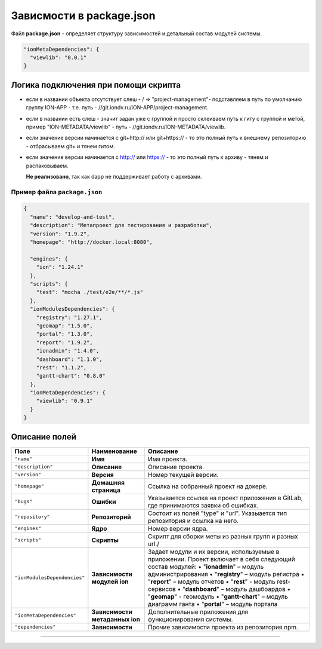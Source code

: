 Зависмости в package.json
=========================


Файл **package.json** - определяет структуру зависимостей и детальный состав модулей системы.

.. code-block::

   "ionMetaDependencies": { 
     "viewlib": "0.0.1" 
   }

Логика подключения при помощи скрипта
-------------------------------------


* если в названии объекта отсутствует слеш - / => "project-management"- подставляем в путь по умолчанию группу ION-APP - т.е. путь - //git.iondv.ru/ION-APP/project-management.
* если в названии есть слеш - значит задан уже с группой и просто склеиваем путь к гиту с группой и метой, пример "ION-METADATA/viewlib" - путь - //git.iondv.ru/ION-METADATA/viewlib.
* если значение версии начинается с git+http:// или git+https:// - то это полный путь к внешнему репозиторию - отбрасываем git+ и тянем гитом.
* если значение версии начинается с http:// или https:// - то это полный путь к архиву - тянем и распаковываем.

  **Не реализовано**\ , так как dapp не поддерживает работу с архивами.

Пример файла ``package.json``
^^^^^^^^^^^^^^^^^^^^^^^^^^^^^^^^^

.. code-block::

   {
     "name": "develop-and-test",
     "description": "Метапроект для тестирования и разработки",
     "version": "1.9.2",
     "homepage": "http://docker.local:8080",

     "engines": {
       "ion": "1.24.1"
     },
     "scripts": {
       "test": "mocha ./test/e2e/**/*.js"
     },
     "ionModulesDependencies": {
       "registry": "1.27.1",
       "geomap": "1.5.0",
       "portal": "1.3.0",
       "report": "1.9.2",
       "ionadmin": "1.4.0",
       "dashboard": "1.1.0",
       "rest": "1.1.2",
       "gantt-chart": "0.8.0"
     },
     "ionMetaDependencies": {
       "viewlib": "0.9.1"
     }
   }

Описание полей
--------------

.. list-table::
   :header-rows: 1

   * - Поле
     - Наименование
     - Описание
   * - ``"name"``
     - **Имя**
     - Имя проекта.
   * - ``"description"``
     - **Описание**
     - Описание проекта.
   * - ``"version"``
     - **Версия**
     - Номер текущей версии.
   * - ``"homepage"``
     - **Домашняя страница**
     - Ссылка на собранный проект на докере.
   * - ``"bugs"``
     - **Ошибки**
     - Указывается ссылка на проект приложения в GitLab, где принимаются заявки об ошибках.
   * - ``"repository"``
     - **Репозиторий**
     - Состоит из полей "type" и "url". Указыается тип репозитория и ссылка на него.
   * - ``"engines"``
     - **Ядро**
     - Номер версии ядра.
   * - ``"scripts"``
     - **Скрипты**
     - Скрипт для сборки меты из разных групп и разных url./
   * - ``"ionModulesDependencies"``
     - **Зависимости модулей ion**
     - Задает модули и их версии, используемые  в приложении. Проект включает в себя следующий состав модулей: •  "\ **ionadmin**\ " – модуль администрирования •  "\ **registry**\ " – модуль регистра •  "\ **report**\ " – модуль отчетов •  "\ **rest**\ " - модуль rest-сервисов •  "\ **dashboard**\ " – модуль дашбоардов •  "\ **geomap**\ " - геомодуль •  "\ **gantt-chart**\ " – модуль диаграмм ганта •  "\ **portal**\ " – модуль портала
   * - ``"ionMetaDependencies"``
     - **Зависимости метаданных ion**
     - Дополнительные приложения для функционирования системы.
   * - ``"dependencies"``
     - **Зависимости**
     - Прочие зависимости проекта из репозитория npm.



----
